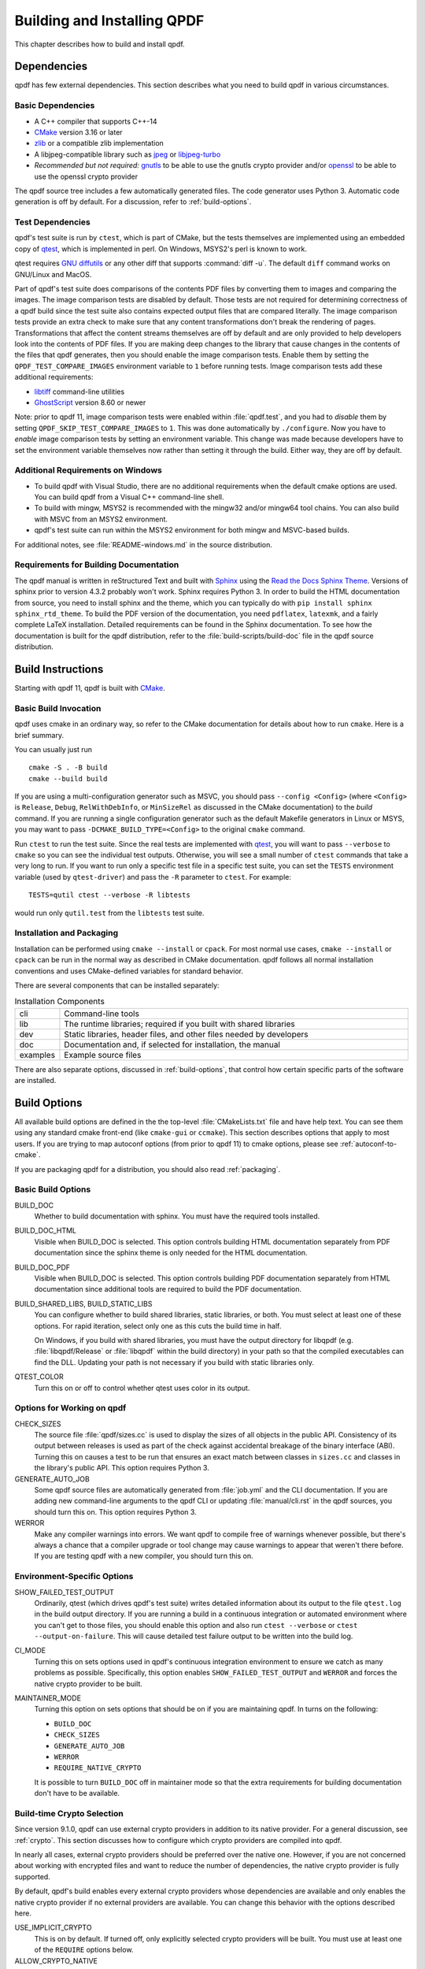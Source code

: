 .. _installing:

Building and Installing QPDF
============================

This chapter describes how to build and install qpdf.

.. _prerequisites:

Dependencies
------------

qpdf has few external dependencies. This section describes what you
need to build qpdf in various circumstances.

Basic Dependencies
~~~~~~~~~~~~~~~~~~

- A C++ compiler that supports C++-14

- `CMake <https://www.cmake.org>`__ version 3.16 or later

- `zlib <https://www.zlib.net/>`__ or a compatible zlib implementation

- A libjpeg-compatible library such as `jpeg <https://ijg.org/>`__ or
  `libjpeg-turbo <https://libjpeg-turbo.org/>`__

- *Recommended but not required:* `gnutls <https://www.gnutls.org/>`__
  to be able to use the gnutls crypto provider and/or `openssl
  <https://openssl.org/>`__ to be able to use the openssl crypto
  provider

The qpdf source tree includes a few automatically generated files. The
code generator uses Python 3. Automatic code generation is off by
default. For a discussion, refer to :ref:`build-options`.

Test Dependencies
~~~~~~~~~~~~~~~~~

qpdf's test suite is run by ``ctest``, which is part of CMake, but
the tests themselves are implemented using an embedded copy of `qtest
<https://qtest.sourceforge.io>`__, which is implemented in perl. On
Windows, MSYS2's perl is known to work.

qtest requires `GNU diffutils
<http://www.gnu.org/software/diffutils/>`__ or any other diff that
supports :command:`diff -u`. The default ``diff`` command works on
GNU/Linux and MacOS.

Part of qpdf's test suite does comparisons of the contents PDF files
by converting them to images and comparing the images. The image
comparison tests are disabled by default. Those tests are not required
for determining correctness of a qpdf build since the test suite also
contains expected output files that are compared literally. The image
comparison tests provide an extra check to make sure that any content
transformations don't break the rendering of pages. Transformations
that affect the content streams themselves are off by default and are
only provided to help developers look into the contents of PDF files.
If you are making deep changes to the library that cause changes in
the contents of the files that qpdf generates, then you should enable
the image comparison tests. Enable them by setting the
``QPDF_TEST_COMPARE_IMAGES`` environment variable to ``1`` before
running tests. Image comparison tests add these additional
requirements:

- `libtiff <http://www.simplesystems.org/libtiff/>`__ command-line
  utilities

- `GhostScript <https://www.ghostscript.com/>`__ version 8.60 or newer

Note: prior to qpdf 11, image comparison tests were enabled within
:file:`qpdf.test`, and you had to *disable* them by setting
``QPDF_SKIP_TEST_COMPARE_IMAGES`` to ``1``. This was done
automatically by ``./configure``. Now you have to *enable* image
comparison tests by setting an environment variable. This change was
made because developers have to set the environment variable
themselves now rather than setting it through the build. Either way,
they are off by default.

Additional Requirements on Windows
~~~~~~~~~~~~~~~~~~~~~~~~~~~~~~~~~~

- To build qpdf with Visual Studio, there are no additional
  requirements when the default cmake options are used. You can build
  qpdf from a Visual C++ command-line shell.

- To build with mingw, MSYS2 is recommended with the mingw32 and/or
  mingw64 tool chains. You can also build with MSVC from an MSYS2
  environment.

- qpdf's test suite can run within the MSYS2 environment for both
  mingw and MSVC-based builds.

For additional notes, see :file:`README-windows.md` in the source
distribution.

Requirements for Building Documentation
~~~~~~~~~~~~~~~~~~~~~~~~~~~~~~~~~~~~~~~

The qpdf manual is written in reStructured Text and built with `Sphinx
<https://www.sphinx-doc.org>`__ using the `Read the Docs Sphinx Theme
<https://sphinx-rtd-theme.readthedocs.io>`__. Versions of sphinx prior
to version 4.3.2 probably won't work. Sphinx requires Python 3. In
order to build the HTML documentation from source, you need to install
sphinx and the theme, which you can typically do with ``pip install
sphinx sphinx_rtd_theme``. To build the PDF version of the
documentation, you need ``pdflatex``, ``latexmk``, and a fairly
complete LaTeX installation. Detailed requirements can be found in the
Sphinx documentation. To see how the documentation is built for the
qpdf distribution, refer to the :file:`build-scripts/build-doc` file
in the qpdf source distribution.

.. _building:

Build Instructions
------------------

Starting with qpdf 11, qpdf is built with `CMake
<https://www.cmake.org>`__.

Basic Build Invocation
~~~~~~~~~~~~~~~~~~~~~~

qpdf uses cmake in an ordinary way, so refer to the CMake
documentation for details about how to run ``cmake``. Here is a
brief summary.

You can usually just run

::

   cmake -S . -B build
   cmake --build build

If you are using a multi-configuration generator such as MSVC, you
should pass ``--config <Config>`` (where ``<Config>`` is ``Release``,
``Debug``, ``RelWithDebInfo``, or ``MinSizeRel`` as discussed in the
CMake documentation) to the *build* command. If you are running a
single configuration generator such as the default Makefile generators
in Linux or MSYS, you may want to pass ``-DCMAKE_BUILD_TYPE=<Config>``
to the original ``cmake`` command.

Run ``ctest`` to run the test suite. Since the real tests are
implemented with `qtest <https://qtest.sourceforge.io/>`__, you will
want to pass ``--verbose`` to ``cmake`` so you can see the individual
test outputs. Otherwise, you will see a small number of ``ctest``
commands that take a very long to run. If you want to run only a
specific test file in a specific test suite, you can set the ``TESTS``
environment variable (used by ``qtest-driver``) and pass the ``-R``
parameter to ``ctest``. For example:

::

   TESTS=qutil ctest --verbose -R libtests

would run only ``qutil.test`` from the ``libtests`` test suite.


.. _installation:

Installation and Packaging
~~~~~~~~~~~~~~~~~~~~~~~~~~

Installation can be performed using ``cmake --install`` or ``cpack``.
For most normal use cases, ``cmake --install`` or ``cpack`` can be run
in the normal way as described in CMake documentation. qpdf follows
all normal installation conventions and uses CMake-defined variables
for standard behavior.

There are several components that can be installed separately:

.. list-table:: Installation Components
   :widths: 5 80
   :header-rows: 0

   - - cli
     - Command-line tools

   - - lib
     - The runtime libraries; required if you built with shared
       libraries

   - - dev
     - Static libraries, header files, and other files needed by
       developers

   - - doc
     - Documentation and, if selected for installation, the manual

   - - examples
     - Example source files

There are also separate options, discussed in :ref:`build-options`,
that control how certain specific parts of the software are installed.

.. _build-options:

Build Options
-------------

.. last verified consistent with build: 2022-03-13. The top-level
   CMakeLists.txt contains a comment that references this section.

.. cSpell:ignore ccmake

All available build options are defined in the the top-level
:file:`CMakeLists.txt` file and have help text. You can see them using
any standard cmake front-end (like ``cmake-gui`` or ``ccmake``). This
section describes options that apply to most users. If you are trying
to map autoconf options (from prior to qpdf 11) to cmake options,
please see :ref:`autoconf-to-cmake`.

If you are packaging qpdf for a distribution, you should also read
:ref:`packaging`.

Basic Build Options
~~~~~~~~~~~~~~~~~~~

BUILD_DOC
  Whether to build documentation with sphinx. You must have the
  required tools installed.

BUILD_DOC_HTML
  Visible when BUILD_DOC is selected. This option controls building
  HTML documentation separately from PDF documentation since
  the sphinx theme is only needed for the HTML documentation.

BUILD_DOC_PDF
  Visible when BUILD_DOC is selected. This option controls building
  PDF documentation separately from HTML documentation since
  additional tools are required to build the PDF documentation.

BUILD_SHARED_LIBS, BUILD_STATIC_LIBS
  You can configure whether to build shared libraries, static
  libraries, or both. You must select at least one of these options.
  For rapid iteration, select only one as this cuts the build time in
  half.

  On Windows, if you build with shared libraries, you must have the
  output directory for libqpdf (e.g. :file:`libqpdf/Release` or
  :file:`libqpdf` within the build directory) in your path so that the
  compiled executables can find the DLL. Updating your path is not
  necessary if you build with static libraries only.

QTEST_COLOR
  Turn this on or off to control whether qtest uses color in its
  output.

Options for Working on qpdf
~~~~~~~~~~~~~~~~~~~~~~~~~~~

CHECK_SIZES
  The source file :file:`qpdf/sizes.cc` is used to display the sizes
  of all objects in the public API. Consistency of its output between
  releases is used as part of the check against accidental breakage of
  the binary interface (ABI). Turning this on causes a test to be run
  that ensures an exact match between classes in ``sizes.cc`` and
  classes in the library's public API. This option requires Python 3.

GENERATE_AUTO_JOB
  Some qpdf source files are automatically generated from
  :file:`job.yml` and the CLI documentation. If you are adding new
  command-line arguments to the qpdf CLI or updating
  :file:`manual/cli.rst` in the qpdf sources, you should turn this on.
  This option requires Python 3.

WERROR
  Make any compiler warnings into errors. We want qpdf to compile free
  of warnings whenever possible, but there's always a chance that a
  compiler upgrade or tool change may cause warnings to appear that
  weren't there before. If you are testing qpdf with a new compiler,
  you should turn this on.

Environment-Specific Options
~~~~~~~~~~~~~~~~~~~~~~~~~~~~

SHOW_FAILED_TEST_OUTPUT
  Ordinarily, qtest (which drives qpdf's test suite) writes detailed
  information about its output to the file ``qtest.log`` in the build
  output directory. If you are running a build in a continuous
  integration or automated environment where you can't get to those
  files, you should enable this option and also run ``ctest
  --verbose`` or ``ctest --output-on-failure``. This will cause
  detailed test failure output to be written into the build log.

CI_MODE
  Turning this on sets options used in qpdf's continuous integration
  environment to ensure we catch as many problems as possible.
  Specifically, this option enables ``SHOW_FAILED_TEST_OUTPUT`` and
  ``WERROR`` and forces the native crypto provider to be built.

MAINTAINER_MODE
  Turning this option on sets options that should be on if you are
  maintaining qpdf. In turns on the following:

  - ``BUILD_DOC``

  - ``CHECK_SIZES``

  - ``GENERATE_AUTO_JOB``

  - ``WERROR``

  - ``REQUIRE_NATIVE_CRYPTO``

  It is possible to turn ``BUILD_DOC`` off in maintainer mode so that
  the extra requirements for building documentation don't have to be
  available.

.. _crypto.build:

Build-time Crypto Selection
~~~~~~~~~~~~~~~~~~~~~~~~~~~

Since version 9.1.0, qpdf can use external crypto providers in
addition to its native provider. For a general discussion, see
:ref:`crypto`. This section discusses how to configure which crypto
providers are compiled into qpdf.

In nearly all cases, external crypto providers should be preferred
over the native one. However, if you are not concerned about working
with encrypted files and want to reduce the number of dependencies,
the native crypto provider is fully supported.

By default, qpdf's build enables every external crypto providers whose
dependencies are available and only enables the native crypto provider
if no external providers are available. You can change this behavior
with the options described here.

USE_IMPLICIT_CRYPTO
  This is on by default. If turned off, only explicitly selected
  crypto providers will be built. You must use at least one of the
  ``REQUIRE`` options below.

ALLOW_CRYPTO_NATIVE
  This option is only available when USE_IMPLICIT_CRYPTO is selected,
  in which case it is on by default. Turning it off prevents qpdf from
  falling back to the native crypto provider when no external provider
  is available.

REQUIRE_CRYPTO_NATIVE
  Build the native crypto provider even if other options are
  available.

REQUIRE_CRYPTO_GNUTLS
  Require the gnutls crypto provider. Turning this on makes in an
  error if the gnutls library is not available.

REQUIRE_CRYPTO_OPENSSL
  Require the openssl crypto provider. Turning this on makes in an
  error if the openssl library is not available.

DEFAULT_CRYPTO
  Explicitly select which crypto provider is used by default. See
  :ref:`crypto.runtime` for information about run-time selection of
  the crypto provider. If not specified, qpdf will pick gnutls if
  available, otherwise openssl if available, and finally native as a
  last priority.

Example: if you wanted to build with only the gnutls crypto provider,
you should run cmake with ``-DUSE_IMPLICIT_CRYPTO=0
-DREQUIRE_CRYPTO_GNUTLS=1``.

Advanced Build Options
~~~~~~~~~~~~~~~~~~~~~~

These options are used only for special purposes and are not relevant
to most users.

AVOID_WINDOWS_HANDLE
  Disable use of the ``HANDLE`` type in Windows. This can be useful if
  you are building for certain embedded Windows environments. Some
  functionality won't work, but you can still process PDF files from
  memory in this configuration.

BUILD_DOC_DIST, INSTALL_MANUAL
  By default, installing qpdf does not include a pre-built copy of the
  manual. Instead, it installs a README file that tells people where
  to find the manual online. If you want to install the manual, you
  must enable the ``INSTALL_MANUAL`` option, and you must have a
  ``doc-dist`` directory in the manual directory of the build. The
  ``doc-dist`` directory is created if ``BUILD_DOC_DIST`` is selected
  and ``BUILD_DOC_PDF`` and ``BUILD_DOC_HTML`` are both on.

  The ``BUILD_DOC_DIST`` and ``INSTALL_MANUAL`` options are separate
  and independent because of the additional tools required to build
  documentation. In particular, for qpdf's official release
  preparation, a ``doc-dist`` directory is built in Linux and then
  extracted into the Windows builds so that it can be included in the
  Windows installers. This prevents us from having to build the
  documentation in a Windows environment. For additional discussion,
  see :ref:`doc-packaging-rationale`.

INSTALL_CMAKE_PACKAGE
  Controls whether or not to install qpdf's cmake configuration file
  (on by default).

INSTALL_EXAMPLES
  Controls whether or not to install qpdf's example source files with
  documentation (on by default).

INSTALL_PKGCONFIG
  Controls whether or not to install qpdf's pkg-config configuration
  file (on by default).

OSS_FUZZ
  Turning this option on changes the build of the fuzzers in a manner
  specifically required by Google's oss-fuzz project. There is no
  reason to turn this on for any other reason. It is enabled by the
  build script that builds qpdf from that context.

SKIP_OS_SECURE_RANDOM, USE_INSECURE_RANDOM
  The native crypto implementation uses the operating systems's secure
  random number source when available. It is not used when an external
  crypto provider is in use. If you are building in a very specialized
  environment where you are not using an external crypto provider but
  can't use the OS-provided secure random number generator, you can
  turn both of these options on. This will cause qpdf to fall back to
  an insecure random number generator, which may generate guessable
  random numbers. The resulting qpdf is still secure, but encrypted
  files may be more subject to brute force attacks. Unless you know
  you need these options for a specialized purpose, you don't need
  them. These options were added to qpdf in response to a special
  request from a user who needed to run a specialized PDF-related task
  in an embedded environment that didn't have a secure random number
  source.

Building without wchar_t
~~~~~~~~~~~~~~~~~~~~~~~~

It is possible to build qpdf on a system that doesn't have
``wchar_t``. The resulting build of qpdf is not API-compatible with a
regular qpdf build, so this option cannot be selected from cmake. This
option was added to qpdf to support installation on a very stripped
down embedded environment that included only a partial implementation
of the standard C++ library.

You can disable use of ``wchar_t`` in qpdf's code by defining the
``QPDF_NO_WCHAR_T`` preprocessor symbol in your build (e.g. by
including ``-DQPDF_NO_WCHAR_T`` in ``CFLAGS`` and ``CXXFLAGS``).

While ``wchar_t`` is part of the C++ standard library and should be
present on virtually every system, there are some stripped down
systems, such as those targeting certain embedded environments, that
lack ``wchar_t``. Internally, qpdf uses UTF-8 encoding for everything,
so there is nothing important in qpdf's API that uses ``wchar_t``.
However, there are some helper methods for converting between
``wchar_t*`` and ``char*``.

If you are building in an environment that does not support
``wchar_t``, you can define the preprocessor symbol
``QPDF_NO_WCHAR_T`` in your build. This will work whether you are
building qpdf and need to avoid compiling the code that uses wchar_t
or whether you are building client code that uses qpdf.

Note that, when you build code with libqpdf, it is *not necessary* to
have the definition of ``QPDF_NO_WCHAR_T`` in your build match what
was defined when the library was built as long as you are not calling
any of the methods that use ``wchar_t``.

.. _crypto:

Crypto Providers
----------------

Starting with qpdf 9.1.0, the qpdf library can be built with multiple
implementations of providers of cryptographic functions, which we refer
to as "crypto providers." At the time of writing, a crypto
implementation must provide MD5 and SHA2 (256, 384, and 512-bit) hashes
and RC4 and AES256 with and without CBC encryption. In the future, if
digital signature is added to qpdf, there may be additional requirements
beyond this. Some of these are weak cryptographic algorithms. For a
discussion of why they're needed, see :ref:`weak-crypto`.

The available crypto provider implementations are ``gnutls``,
``openssl``, and ``native``. OpenSSL support was added in qpdf 10.0.0
with support for OpenSSL added in 10.4.0. GnuTLS support was
introduced in qpdf 9.1.0. Additional implementations can be added as
needed. It is also possible for a developer to provide their own
implementation without modifying the qpdf library.

For information about selecting which crypto providers are compiled
into qpdf, see :ref:`crypto.build`.

.. _crypto.runtime:

Runtime Crypto Provider Selection
~~~~~~~~~~~~~~~~~~~~~~~~~~~~~~~~~

You can use the :qpdf:ref:`--show-crypto` option to :command:`qpdf` to
get a list of available crypto providers. The default provider is
always listed first, and the rest are listed in lexical order. Each
crypto provider is listed on a line by itself with no other text,
enabling the output of this command to be used easily in scripts.

You can override which crypto provider is used by setting the
``QPDF_CRYPTO_PROVIDER`` environment variable. There are few reasons
to ever do this, but you might want to do it if you were explicitly
trying to compare behavior of two different crypto providers while
testing performance or reproducing a bug. It could also be useful for
people who are implementing their own crypto providers.

.. _crypto.develop:

Crypto Provider Information for Developers
~~~~~~~~~~~~~~~~~~~~~~~~~~~~~~~~~~~~~~~~~~

If you are writing code that uses libqpdf and you want to force a
certain crypto provider to be used, you can call the method
``QPDFCryptoProvider::setDefaultProvider``. The argument is the name
of a built-in or developer-supplied provider. To add your own crypto
provider, you have to create a class derived from ``QPDFCryptoImpl``
and register it with ``QPDFCryptoProvider``. For additional
information, see comments in :file:`include/qpdf/QPDFCryptoImpl.hh`.

.. _crypto.design:

Crypto Provider Design Notes
~~~~~~~~~~~~~~~~~~~~~~~~~~~~

This section describes a few bits of rationale for why the crypto
provider interface was set up the way it was. You don't need to know any
of this information, but it's provided for the record and in case it's
interesting.

As a general rule, I want to avoid as much as possible including large
blocks of code that are conditionally compiled such that, in most
builds, some code is never built. This is dangerous because it makes it
very easy for invalid code to creep in unnoticed. As such, I want it to
be possible to build qpdf with all available crypto providers, and this
is the way I build qpdf for local development. At the same time, if a
particular packager feels that it is a security liability for qpdf to
use crypto functionality from other than a library that gets
considerable scrutiny for this specific purpose (such as gnutls,
openssl, or nettle), then I want to give that packager the ability to
completely disable qpdf's native implementation. Or if someone wants to
avoid adding a dependency on one of the external crypto providers, I
don't want the availability of the provider to impose additional
external dependencies within that environment. Both of these are
situations that I know to be true for some users of qpdf.

I want registration and selection of crypto providers to be thread-safe,
and I want it to work deterministically for a developer to provide their
own crypto provider and be able to set it up as the default. This was
the primary motivation behind requiring C++-11 as doing so enabled me to
exploit the guaranteed thread safety of local block static
initialization. The ``QPDFCryptoProvider`` class uses a singleton
pattern with thread-safe initialization to create the singleton instance
of ``QPDFCryptoProvider`` and exposes only static methods in its public
interface. In this way, if a developer wants to call any
``QPDFCryptoProvider`` methods, the library guarantees the
``QPDFCryptoProvider`` is fully initialized and all built-in crypto
providers are registered. Making ``QPDFCryptoProvider`` actually know
about all the built-in providers may seem a bit sad at first, but this
choice makes it extremely clear exactly what the initialization behavior
is. There's no question about provider implementations automatically
registering themselves in a nondeterministic order. It also means that
implementations do not need to know anything about the provider
interface, which makes them easier to test in isolation. Another
advantage of this approach is that a developer who wants to develop
their own crypto provider can do so in complete isolation from the qpdf
library and, with just two calls, can make qpdf use their provider in
their application. If they decided to contribute their code, plugging it
into the qpdf library would require a very small change to qpdf's source
code.

The decision to make the crypto provider selectable at runtime was one I
struggled with a little, but I decided to do it for various reasons.
Allowing an end user to switch crypto providers easily could be very
useful for reproducing a potential bug. If a user reports a bug that
some cryptographic thing is broken, I can easily ask that person to try
with the ``QPDF_CRYPTO_PROVIDER`` variable set to different values. The
same could apply in the event of a performance problem. This also makes
it easier for qpdf's own test suite to exercise code with different
providers without having to make every program that links with qpdf
aware of the possibility of multiple providers. In qpdf's continuous
integration environment, the entire test suite is run for each supported
crypto provider. This is made simple by being able to select the
provider using an environment variable.

Finally, making crypto providers selectable in this way establish a
pattern that I may follow again in the future for stream filter
providers. One could imagine a future enhancement where someone could
provide their own implementations for basic filters like
``/FlateDecode`` or for other filters that qpdf doesn't support.
Implementing the registration functions and internal storage of
registered providers was also easier using C++-11's functional
interfaces, which was another reason to require C++-11 at this time.

.. _autoconf-to-cmake:

Converting From autoconf to cmake
---------------------------------

Versions of qpdf before qpdf 11 were built with ``autoconf`` and a
home-grown GNU Make-based build system. If you built qpdf with special
``./configure`` options, this section can help you switch them over to
``cmake``.

In most cases, there is a one-to-one mapping between configure options
and cmake options. There are a few exceptions:

- The cmake build behaves differently with respect to whether or not
  to include support for the native crypto provider. Specifically, it
  is not implicitly enabled unless explicitly requested if there are
  other options available. You can force it to be included by enabling
  ``REQUIRE_CRYPTO_NATIVE``. For details, see :ref:`crypto.build`.

- The ``--enable-external-libs`` option is no longer available. The
  cmake build detects the presence of ``external-libs`` automatically.
  See :file:`README-windows.md` in the source distribution for a more
  in-depth discussion.

- The sense of the option representing use of the OS-provided secure
  random number generator has been reversed: the
  ``--enable-os-secure-random``, which was on by default, has been
  replaced by the ``SKIP_OS_SECURE_RANDOM`` option, which is off by
  default. The option's new name and behavior match the preprocessor
  symbol that it turns on.

- Non-default test configuration is selected with environment
  variables rather than cmake. The old ``./configure`` options just
  set environment variables. Note that the sense of the variable for
  image comparison tests has been reversed. It used to be that you had
  to set ``QPDF_SKIP_TEST_COMPARE_IMAGES`` to ``1`` to *disable* image
  comparison tests. This was done by default. Now you have to set
  ``QPDF_TEST_COMPARE_IMAGES`` to ``1`` to *enable* image comparison
  tests. Either way, they are off by default.

- Non-user-visible change: the preprocessor symbol that triggers the
  export of functions into the public ABI (application binary
  interface) has been changed from ``DLL_EXPORT`` to
  ``libqpdf_EXPORTS``. This detail is encapsulated in the build and is
  only relevant to people who are building qpdf on their own or who
  may have previously needed to work around a collision between qpdf's
  use of ``DLL_EXPORT`` and someone else's use of the same symbol.

- A handful of options that were specific to autoconf or the old build
  system have been dropped.

- ``cmake --install`` installs example source code in
  ``doc/qpdf/examples`` in the ``examples`` installation component.
  Packagers are encouraged to package this with development files if
  there is no separate doc package. This can be turned off by
  disabling the ``INSTALL_EXAMPLES`` build option.

There are some new options available in the cmake build that were not
available in the autoconf build. This table shows the old options and
their equivalents in cmake.

.. list-table:: configure flags to cmake options
   :widths: 40 60
   :header-rows: 0

   - - enable-avoid-windows-handle
     - AVOID_WINDOWS_HANDLE

   - - enable-check-autofiles
     - none -- not relevant to cmake

   - - enable-crypto-gnutls
     - REQUIRE_CRYPTO_GNUTLS

   - - enable-crypto-native
     - REQUIRE_CRYPTO_NATIVE (but see above)

   - - enable-crypto-openssl
     - REQUIRE_CRYPTO_OPENSSL

   - - enable-doc-maintenance
     - BUILD_DOC

   - - enable-external-libs
     - none -- detected automatically

   - - enable-html-doc
     - BUILD_DOC_HTML

   - - enable-implicit-crypto
     - USE_IMPLICIT_CRYPTO

   - - enable-insecure-random
     - USE_INSECURE_RANDOM

   - - enable-ld-version-script
     - none -- detected automatically

   - - enable-maintainer-mode
     - MAINTAINER_MODE (slight differences)

   - - enable-os-secure-random (on by default)
     - SKIP_OS_SECURE_RANDOM (off by default)

   - - enable-oss-fuzz
     - OSS_FUZZ

   - - enable-pdf-doc
     - BUILD_DOC_PDF

   - - enable-rpath
     - none -- cmake handles rpath correctly

   - - enable-show-failed-test-output
     - SHOW_FAILED_TEST_OUTPUT

   - - enable-test-compare-images
     - set the ``QPDF_TEST_COMPARE_IMAGES`` environment variable

   - - enable-werror
     - WERROR

   - - with-buildrules
     - none -- not relevant to cmake

   - - with-default-crypto
     - DEFAULT_CRYPTO

   - - large-file-test-path
     - set the ``QPDF_LARGE_FILE_TEST_PATH`` environment variable

